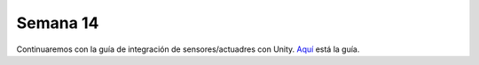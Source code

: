 Semana 14
===========

Continuaremos con la guía de integración de sensores/actuadres con Unity. 
`Aquí <https://drive.google.com/open?id=1GbBn3hNteY9uzXQ5SxJPEJ2aRVZ0WjspKaiaUdzOoUM>`__ está la 
guía.


